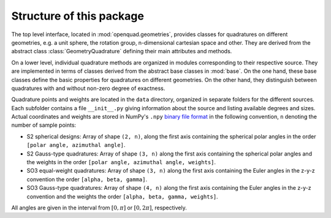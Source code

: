 .. _package-structure:

Structure of this package
-------------------------

The top level interface, located in :mod:`openquad.geometries`, provides
classes for quadratures on different geometries, e.g. a unit sphere, the
rotation group, n-dimensional cartesian space and other. They are derived from
the abstract class :class:`GeometryQuadrature` defining their main attributes
and methods.

On a lower level, individual quadrature methods are organized in modules
corresponding to their respective source. They are implemented in terms of
classes derived from the abstract base classes in :mod:`base`. On the one hand,
these base classes define the basic properties for quadratures on different
geometries. On the other hand, they distinguish between quadratures with and
without non-zero degree of exactness.

Quadrature points and weights are located in the ``data`` directory, organized in
separate folders for the different sources. Each subfolder contains a file
``__init__.py`` giving information about the source and listing available
degrees and sizes. Actual coordinates and weights are stored in NumPy's
``.npy`` `binary file format`_ in the following convention, ``n`` denoting the
number of sample points:

- S2 spherical designs:
  Array of shape ``(2, n)``, along the first axis containing the spherical polar
  angles in the order ``[polar angle, azimuthal angle]``.
- S2 Gauss-type quadratures:
  Array of shape ``(3, n)`` along the first axis containing the spherical polar
  angles and the weights in the order ``[polar angle, azimuthal angle,
  weights]``.
- SO3 equal-weight quadratures:
  Array of shape ``(3, n)`` along the first axis containing the Euler angles in
  the z-y-z convention the order ``[alpha, beta, gamma]``.
- SO3 Gauss-type quadratures:
  Array of shape ``(4, n)`` along the first axis containing the Euler angles in
  the z-y-z convention and the weights the order ``[alpha, beta, gamma,
  weights]``.

All angles are given in the interval from :math:`[0,\pi]` or :math:`[0,2\pi]`,
respectively.

.. _binary file format: https://numpy.org/doc/stable/reference/generated/numpy.lib.format.html
